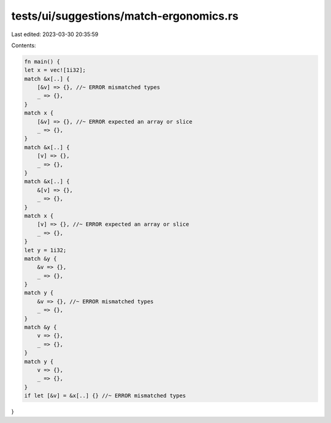 tests/ui/suggestions/match-ergonomics.rs
========================================

Last edited: 2023-03-30 20:35:59

Contents:

.. code-block:: rs

    fn main() {
    let x = vec![1i32];
    match &x[..] {
        [&v] => {}, //~ ERROR mismatched types
        _ => {},
    }
    match x {
        [&v] => {}, //~ ERROR expected an array or slice
        _ => {},
    }
    match &x[..] {
        [v] => {},
        _ => {},
    }
    match &x[..] {
        &[v] => {},
        _ => {},
    }
    match x {
        [v] => {}, //~ ERROR expected an array or slice
        _ => {},
    }
    let y = 1i32;
    match &y {
        &v => {},
        _ => {},
    }
    match y {
        &v => {}, //~ ERROR mismatched types
        _ => {},
    }
    match &y {
        v => {},
        _ => {},
    }
    match y {
        v => {},
        _ => {},
    }
    if let [&v] = &x[..] {} //~ ERROR mismatched types
}


